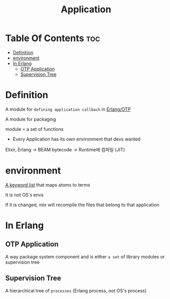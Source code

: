 #+title: Application

* Table Of Contents :toc:
- [[#definition][Definition]]
- [[#environment][environment]]
- [[#in-erlang][In Erlang]]
  - [[#otp-application][OTP Application]]
  - [[#supervision-tree][Supervision Tree]]

* Definition
A module for ~defining application callback~ in [[file:../../mix-and-otp/index.org][Erlang/OTP]]

A module for packaging

module = a set of functions

- Every Application has its own environment that devs wanted

Elixir, Erlang -> BEAM bytecode -> Runtime에 컴파일 (JIT)

* environment
[[file:../../start-guide/kwlist-map.org][A keyword list]] that maps atoms to terms

It is not OS's envs

If it is changed, mix will recompile the files that belong to that application

* In Erlang
** OTP Application
A way package system component and is either =a set= of library modules or supervision tree

** Supervision Tree
A hierarchical tree of ~processes~ (Erlang process, not OS's process)
